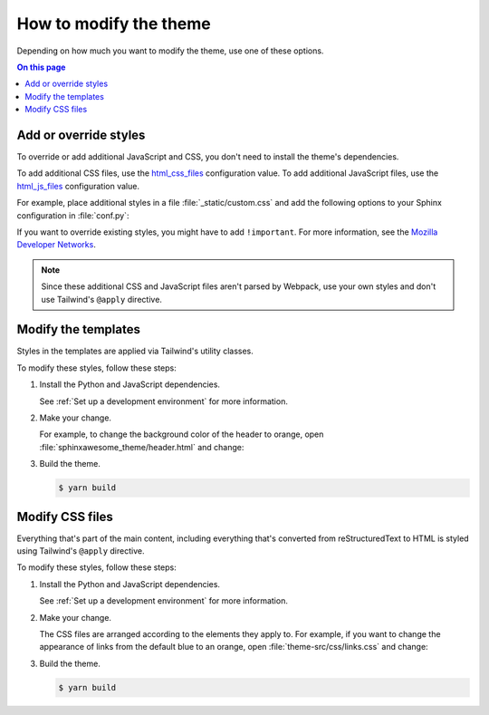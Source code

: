How to modify the theme
=======================

Depending on how much you want to modify the theme,
use one of these options.

.. contents:: On this page
   :local:
   :backlinks: none

Add or override styles
----------------------

To override or add additional JavaScript and CSS,
you don't need to install the theme's dependencies.

To add additional CSS files,
use the `html_css_files`_ configuration value.
To add additional JavaScript files, use the `html_js_files`_
configuration value.

.. _html_css_files: https://www.sphinx-doc.org/en/master/usage/configuration.html#confval-html_js_files
.. _html_js_files: https://www.sphinx-doc.org/en/master/usage/configuration.html#confval-html_css_files

For example, place additional styles in a file :file:`_static/custom.css`
and add the following options to your Sphinx configuration in :file:`conf.py`:

.. code-block:: python
   :caption: conf.py

   html_static_path = ["_static"]
   html_css_files = ["custom.css"]

If you want to override existing styles,
you might have to add ``!important``.
For more information, see the
`Mozilla Developer Networks <https://developer.mozilla.org/en-US/docs/Web/CSS/Specificity>`_.

.. note::

   Since these additional CSS and JavaScript files aren't
   parsed by Webpack, use your own styles and don't use
   Tailwind's ``@apply`` directive.


Modify the templates
--------------------

Styles in the templates are applied via Tailwind's utility classes.

.. code-block:: console
   :emphasize-lines: 1

   ./src/
   ├sphinxawesome_theme/
   └theme-src/

To modify these styles, follow these steps:

#. Install the Python and JavaScript dependencies.

   See :ref:`Set up a development environment` for more information.

#. Make your change.

   For example, to change the background color of the header to orange,
   open :file:`sphinxawesome_theme/header.html` and change:

   .. code-block:: html
      :emphasize-removed: 1
      :emphasize-added: 2

      <header class="md:sticky top-0 bg-gray-900 ...">
      <header class="md:sticky top-0 bg-orange-500 ...">

#. Build the theme.

   .. code-block:: console

      $ yarn build

Modify CSS files
----------------

Everything that's part of the main content,
including everything that's converted from reStructuredText to HTML
is styled using Tailwind's ``@apply`` directive.

.. code-block:: console
   :emphasize-lines: 3

   ./src/
   ├sphinxawesome_theme/
   └theme-src/
    └css/

To modify these styles, follow these steps:

#. Install the Python and JavaScript dependencies.

   See :ref:`Set up a development environment` for more information.

#. Make your change.

   The CSS files are arranged according to the elements they apply to.
   For example, if you want to change the appearance of links from the default blue to an
   orange, open :file:`theme-src/css/links.css` and change:

   .. code-block:: css
     :force:
     :emphasize-removed: 7
     :emphasize-added: 8

     p:not(.admonition-title),
     .nav-toc,
     .search,
     .toctree-wrapper,
     .contents.local {
       & a {
         @apply text-blue-700;
         @apply text-orange-500;
       }
     }

#. Build the theme.

   .. code-block:: console

      $ yarn build
